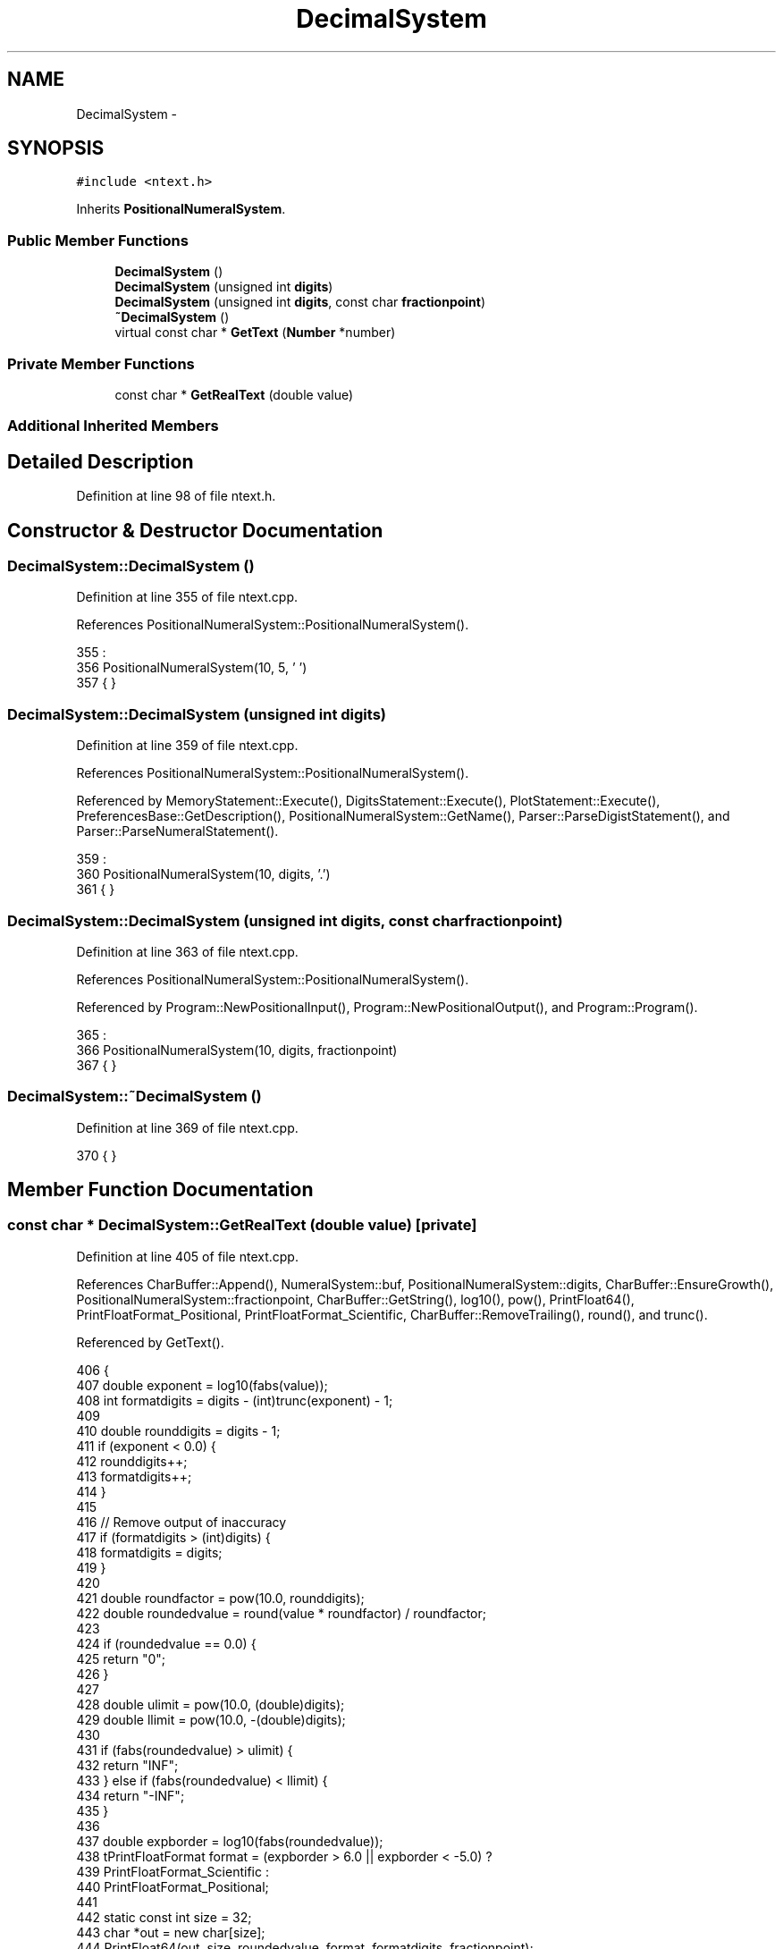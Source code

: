 .TH "DecimalSystem" 3 "Sun Jan 22 2017" "Version 1.6.1" "amath" \" -*- nroff -*-
.ad l
.nh
.SH NAME
DecimalSystem \- 
.SH SYNOPSIS
.br
.PP
.PP
\fC#include <ntext\&.h>\fP
.PP
Inherits \fBPositionalNumeralSystem\fP\&.
.SS "Public Member Functions"

.in +1c
.ti -1c
.RI "\fBDecimalSystem\fP ()"
.br
.ti -1c
.RI "\fBDecimalSystem\fP (unsigned int \fBdigits\fP)"
.br
.ti -1c
.RI "\fBDecimalSystem\fP (unsigned int \fBdigits\fP, const char \fBfractionpoint\fP)"
.br
.ti -1c
.RI "\fB~DecimalSystem\fP ()"
.br
.ti -1c
.RI "virtual const char * \fBGetText\fP (\fBNumber\fP *number)"
.br
.in -1c
.SS "Private Member Functions"

.in +1c
.ti -1c
.RI "const char * \fBGetRealText\fP (double value)"
.br
.in -1c
.SS "Additional Inherited Members"
.SH "Detailed Description"
.PP 
Definition at line 98 of file ntext\&.h\&.
.SH "Constructor & Destructor Documentation"
.PP 
.SS "DecimalSystem::DecimalSystem ()"

.PP
Definition at line 355 of file ntext\&.cpp\&.
.PP
References PositionalNumeralSystem::PositionalNumeralSystem()\&.
.PP
.nf
355                              :
356     PositionalNumeralSystem(10, 5, '\0')
357 { }
.fi
.SS "DecimalSystem::DecimalSystem (unsigned int digits)"

.PP
Definition at line 359 of file ntext\&.cpp\&.
.PP
References PositionalNumeralSystem::PositionalNumeralSystem()\&.
.PP
Referenced by MemoryStatement::Execute(), DigitsStatement::Execute(), PlotStatement::Execute(), PreferencesBase::GetDescription(), PositionalNumeralSystem::GetName(), Parser::ParseDigistStatement(), and Parser::ParseNumeralStatement()\&.
.PP
.nf
359                                                 :
360     PositionalNumeralSystem(10, digits, '\&.')
361 { }
.fi
.SS "DecimalSystem::DecimalSystem (unsigned int digits, const char fractionpoint)"

.PP
Definition at line 363 of file ntext\&.cpp\&.
.PP
References PositionalNumeralSystem::PositionalNumeralSystem()\&.
.PP
Referenced by Program::NewPositionalInput(), Program::NewPositionalOutput(), and Program::Program()\&.
.PP
.nf
365                               :
366     PositionalNumeralSystem(10, digits, fractionpoint)
367 { }
.fi
.SS "DecimalSystem::~DecimalSystem ()"

.PP
Definition at line 369 of file ntext\&.cpp\&.
.PP
.nf
370 { }
.fi
.SH "Member Function Documentation"
.PP 
.SS "const char * DecimalSystem::GetRealText (double value)\fC [private]\fP"

.PP
Definition at line 405 of file ntext\&.cpp\&.
.PP
References CharBuffer::Append(), NumeralSystem::buf, PositionalNumeralSystem::digits, CharBuffer::EnsureGrowth(), PositionalNumeralSystem::fractionpoint, CharBuffer::GetString(), log10(), pow(), PrintFloat64(), PrintFloatFormat_Positional, PrintFloatFormat_Scientific, CharBuffer::RemoveTrailing(), round(), and trunc()\&.
.PP
Referenced by GetText()\&.
.PP
.nf
406 {
407     double exponent = log10(fabs(value));
408     int formatdigits = digits - (int)trunc(exponent) - 1;
409 
410     double rounddigits = digits - 1;
411     if (exponent < 0\&.0) {
412         rounddigits++;
413         formatdigits++;
414     }
415 
416     // Remove output of inaccuracy
417     if (formatdigits > (int)digits) {
418         formatdigits = digits;
419     }
420 
421     double roundfactor = pow(10\&.0, rounddigits);
422     double roundedvalue = round(value * roundfactor) / roundfactor;
423 
424     if (roundedvalue == 0\&.0) {
425         return "0";
426     }
427 
428     double ulimit = pow(10\&.0, (double)digits);
429     double llimit = pow(10\&.0, -(double)digits);
430 
431     if (fabs(roundedvalue) > ulimit) {
432         return "INF";
433     } else if (fabs(roundedvalue) < llimit) {
434         return "-INF";
435     }
436 
437     double expborder = log10(fabs(roundedvalue));
438     tPrintFloatFormat format = (expborder > 6\&.0 || expborder < -5\&.0) ?
439                                PrintFloatFormat_Scientific :
440                                PrintFloatFormat_Positional;
441 
442     static const int size = 32;
443     char *out = new char[size];
444     PrintFloat64(out, size, roundedvalue, format, formatdigits, fractionpoint);
445     buf->EnsureGrowth(size);
446     buf->Append(out);
447     while (buf->RemoveTrailing('0'))
448         ;
449     buf->RemoveTrailing(fractionpoint);
450     delete[] out;
451 
452     return buf->GetString();
453 }
.fi
.SS "const char * DecimalSystem::GetText (\fBNumber\fP * number)\fC [virtual]\fP"

.PP
Reimplemented from \fBPositionalNumeralSystem\fP\&.
.PP
Definition at line 372 of file ntext\&.cpp\&.
.PP
References CharBuffer::Append(), NumeralSystem::buf, cimag(), creal(), CharBuffer::Empty(), ComplexNumber::GetComplexValue(), GetRealText(), Number::GetRealValue(), CharBuffer::GetString(), nsysreal, and Number::system\&.
.PP
.nf
373 {
374     buf->Empty();
375 
376     if (number->system == nsysreal) {
377         return GetRealText(number->GetRealValue());
378     }
379 
380     complex w = ((ComplexNumber*)number)->GetComplexValue();
381     double a = creal(w);
382     double b = cimag(w);
383 
384     if (a == 0\&.0 && b == 0\&.0) {
385         buf->Append('0');
386         return buf->GetString();
387     }
388 
389     if (a != 0\&.0) {
390         GetRealText(a);
391     }
392 
393     if (a != 0\&.0 && b > 0\&.0) {
394         buf->Append('+');
395     }
396 
397     if (b != 0\&.0) {
398         GetRealText(b);
399         buf->Append('i');
400     }
401 
402     return buf->GetString();
403 }
.fi


.SH "Author"
.PP 
Generated automatically by Doxygen for amath from the source code\&.
